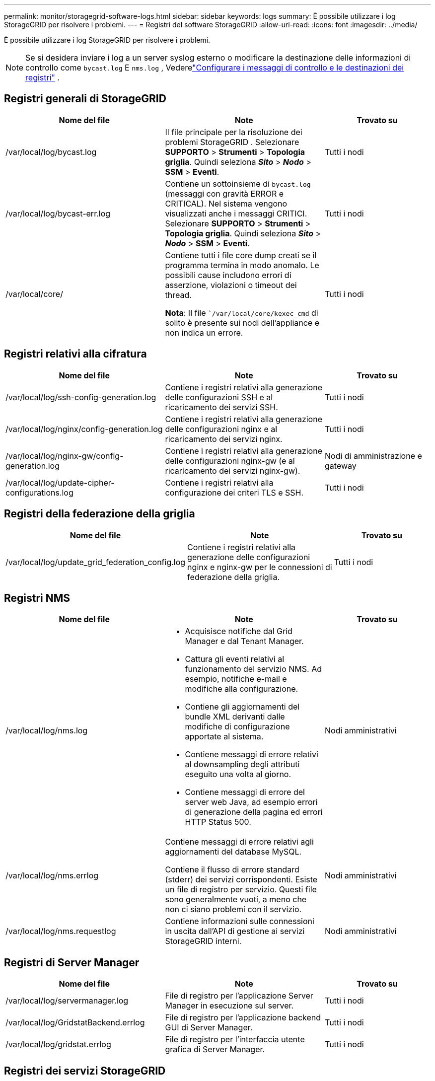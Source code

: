 ---
permalink: monitor/storagegrid-software-logs.html 
sidebar: sidebar 
keywords: logs 
summary: È possibile utilizzare i log StorageGRID per risolvere i problemi. 
---
= Registri del software StorageGRID
:allow-uri-read: 
:icons: font
:imagesdir: ../media/


[role="lead"]
È possibile utilizzare i log StorageGRID per risolvere i problemi.


NOTE: Se si desidera inviare i log a un server syslog esterno o modificare la destinazione delle informazioni di controllo come `bycast.log` E `nms.log` , Vederelink:../monitor/configure-audit-messages.html#["Configurare i messaggi di controllo e le destinazioni dei registri"] .



== Registri generali di StorageGRID

[cols="3a,3a,2a"]
|===
| Nome del file | Note | Trovato su 


| /var/local/log/bycast.log  a| 
Il file principale per la risoluzione dei problemi StorageGRID . Selezionare *SUPPORTO* > *Strumenti* > *Topologia griglia*.  Quindi seleziona *_Sito_* > *_Nodo_* > *SSM* > *Eventi*.
 a| 
Tutti i nodi



| /var/local/log/bycast-err.log  a| 
Contiene un sottoinsieme di `bycast.log` (messaggi con gravità ERROR e CRITICAL). Nel sistema vengono visualizzati anche i messaggi CRITICI. Selezionare *SUPPORTO* > *Strumenti* > *Topologia griglia*.  Quindi seleziona *_Sito_* > *_Nodo_* > *SSM* > *Eventi*.
 a| 
Tutti i nodi



| /var/local/core/  a| 
Contiene tutti i file core dump creati se il programma termina in modo anomalo.  Le possibili cause includono errori di asserzione, violazioni o timeout dei thread.

*Nota*: Il file ``/var/local/core/kexec_cmd` di solito è presente sui nodi dell'appliance e non indica un errore.
 a| 
Tutti i nodi

|===


== Registri relativi alla cifratura

[cols="3a,3a,2a"]
|===
| Nome del file | Note | Trovato su 


| /var/local/log/ssh-config-generation.log  a| 
Contiene i registri relativi alla generazione delle configurazioni SSH e al ricaricamento dei servizi SSH.
 a| 
Tutti i nodi



| /var/local/log/nginx/config-generation.log  a| 
Contiene i registri relativi alla generazione delle configurazioni nginx e al ricaricamento dei servizi nginx.
 a| 
Tutti i nodi



| /var/local/log/nginx-gw/config-generation.log  a| 
Contiene i registri relativi alla generazione delle configurazioni nginx-gw (e al ricaricamento dei servizi nginx-gw).
 a| 
Nodi di amministrazione e gateway



| /var/local/log/update-cipher-configurations.log  a| 
Contiene i registri relativi alla configurazione dei criteri TLS e SSH.
 a| 
Tutti i nodi

|===


== Registri della federazione della griglia

[cols="3a,3a,2a"]
|===
| Nome del file | Note | Trovato su 


| /var/local/log/update_grid_federation_config.log  a| 
Contiene i registri relativi alla generazione delle configurazioni nginx e nginx-gw per le connessioni di federazione della griglia.
 a| 
Tutti i nodi

|===


== Registri NMS

[cols="3a,3a,2a"]
|===
| Nome del file | Note | Trovato su 


| /var/local/log/nms.log  a| 
* Acquisisce notifiche dal Grid Manager e dal Tenant Manager.
* Cattura gli eventi relativi al funzionamento del servizio NMS.  Ad esempio, notifiche e-mail e modifiche alla configurazione.
* Contiene gli aggiornamenti del bundle XML derivanti dalle modifiche di configurazione apportate al sistema.
* Contiene messaggi di errore relativi al downsampling degli attributi eseguito una volta al giorno.
* Contiene messaggi di errore del server web Java, ad esempio errori di generazione della pagina ed errori HTTP Status 500.

 a| 
Nodi amministrativi



| /var/local/log/nms.errlog  a| 
Contiene messaggi di errore relativi agli aggiornamenti del database MySQL.

Contiene il flusso di errore standard (stderr) dei servizi corrispondenti.  Esiste un file di registro per servizio.  Questi file sono generalmente vuoti, a meno che non ci siano problemi con il servizio.
 a| 
Nodi amministrativi



| /var/local/log/nms.requestlog  a| 
Contiene informazioni sulle connessioni in uscita dall'API di gestione ai servizi StorageGRID interni.
 a| 
Nodi amministrativi

|===


== Registri di Server Manager

[cols="3a,3a,2a"]
|===
| Nome del file | Note | Trovato su 


| /var/local/log/servermanager.log  a| 
File di registro per l'applicazione Server Manager in esecuzione sul server.
 a| 
Tutti i nodi



| /var/local/log/GridstatBackend.errlog  a| 
File di registro per l'applicazione backend GUI di Server Manager.
 a| 
Tutti i nodi



| /var/local/log/gridstat.errlog  a| 
File di registro per l'interfaccia utente grafica di Server Manager.
 a| 
Tutti i nodi

|===


== Registri dei servizi StorageGRID

[cols="3a,3a,2a"]
|===
| Nome del file | Note | Trovato su 


| /var/local/log/acct.errlog  a| 
 a| 
Nodi di archiviazione che eseguono il servizio ADC



| /var/local/log/adc.errlog  a| 
Contiene il flusso di errore standard (stderr) dei servizi corrispondenti.  Esiste un file di registro per servizio.  Questi file sono generalmente vuoti, a meno che non ci siano problemi con il servizio.
 a| 
Nodi di archiviazione che eseguono il servizio ADC



| /var/local/log/ams.errlog  a| 
 a| 
Nodi amministrativi



| /var/local/log/cassandra/system.log  a| 
Informazioni per l'archivio metadati (database Cassandra) che possono essere utilizzate se si verificano problemi durante l'aggiunta di nuovi nodi di archiviazione o se l'attività di riparazione di nodetool si blocca.
 a| 
Nodi di archiviazione



| /var/local/log/cassandra-reaper.log  a| 
Informazioni per il servizio Cassandra Reaper, che esegue riparazioni dei dati nel database Cassandra.
 a| 
Nodi di archiviazione



| /var/local/log/cassandra-reaper.errlog  a| 
Informazioni di errore per il servizio Cassandra Reaper.
 a| 
Nodi di archiviazione



| /var/local/log/chunk.errlog  a| 
 a| 
Nodi di archiviazione



| /var/local/log/cmn.errlog  a| 
 a| 
Nodi amministrativi



| /var/local/log/cms.errlog  a| 
Questo file di registro potrebbe essere presente nei sistemi che sono stati aggiornati da una versione precedente di StorageGRID.  Contiene informazioni legacy.
 a| 
Nodi di archiviazione



| /var/local/log/dds.errlog  a| 
 a| 
Nodi di archiviazione



| /var/local/log/dmv.errlog  a| 
 a| 
Nodi di archiviazione



| /var/local/log/dynip*  a| 
Contiene i registri relativi al servizio dynip, che monitora la griglia per rilevare modifiche IP dinamiche e aggiorna la configurazione locale.
 a| 
Tutti i nodi



| /var/local/log/grafana.log  a| 
Il registro associato al servizio Grafana, utilizzato per la visualizzazione delle metriche in Grid Manager.
 a| 
Nodi amministrativi



| /var/local/log/hagroups.log  a| 
Il registro associato ai gruppi ad alta disponibilità.
 a| 
Nodi amministrativi e nodi gateway



| /var/local/log/hagroups_events.log  a| 
Tiene traccia dei cambiamenti di stato, come la transizione da BACKUP a MASTER o FAULT.
 a| 
Nodi amministrativi e nodi gateway



| /var/local/log/idnt.errlog  a| 
 a| 
Nodi di archiviazione che eseguono il servizio ADC



| /var/local/log/jaeger.log  a| 
Il registro associato al servizio Jaeger, utilizzato per la raccolta delle tracce.
 a| 
Tutti i nodi



| /var/local/log/kstn.errlog  a| 
 a| 
Nodi di archiviazione che eseguono il servizio ADC



| /var/local/log/lambda*  a| 
Contiene i registri per il servizio S3 Select.
 a| 
Nodi di amministrazione e gateway

Solo alcuni nodi Admin e Gateway contengono questo registro. Vedi illink:../admin/manage-s3-select-for-tenant-accounts.html["Requisiti e limitazioni di S3 Select per i nodi Admin e Gateway"] .



| /var/local/log/ldr.errlog  a| 
 a| 
Nodi di archiviazione



| /var/local/log/miscd/*.log  a| 
Contiene i registri per il servizio MISCd (Information Service Control Daemon), che fornisce un'interfaccia per interrogare e gestire i servizi su altri nodi e per gestire le configurazioni ambientali sul nodo, ad esempio interrogando lo stato dei servizi in esecuzione su altri nodi.
 a| 
Tutti i nodi



| /var/local/log/nginx/*.log  a| 
Contiene i log per il servizio nginx, che funge da meccanismo di autenticazione e comunicazione sicura per vari servizi di griglia (come Prometheus e Dynip) per poter comunicare con i servizi su altri nodi tramite API HTTPS.
 a| 
Tutti i nodi



| /var/local/log/nginx-gw/*.log  a| 
Contiene registri generali relativi al servizio nginx-gw, inclusi i registri degli errori e i registri per le porte amministrative riservate sui nodi amministrativi.
 a| 
Nodi amministrativi e nodi gateway



| /var/local/log/nginx-gw/cgr-access.log.gz  a| 
Contiene i registri di accesso relativi al traffico di replicazione tra griglie.
 a| 
Nodi amministrativi, nodi gateway o entrambi, in base alla configurazione della federazione della griglia.  Presente solo sulla griglia di destinazione per la replica tra griglie.



| /var/local/log/nginx-gw/endpoint-access.log.gz  a| 
Contiene i registri di accesso per il servizio Load Balancer, che fornisce il bilanciamento del carico del traffico S3 dai client ai nodi di archiviazione.
 a| 
Nodi amministrativi e nodi gateway



| /var/local/log/persistence*  a| 
Contiene i registri per il servizio di persistenza, che gestisce i file sul disco radice che devono essere mantenuti anche dopo un riavvio.
 a| 
Tutti i nodi



| /var/local/log/prometheus.log  a| 
Per tutti i nodi, contiene il registro del servizio di esportazione dei nodi e il registro del servizio delle metriche di esportazione ade.

Per i nodi amministrativi, contiene anche i registri per i servizi Prometheus e Alert Manager.
 a| 
Tutti i nodi



| /var/local/log/raft.log  a| 
Contiene l'output della libreria utilizzata dal servizio RSM per il protocollo Raft.
 a| 
Nodi di archiviazione con servizio RSM



| /var/local/log/rms.errlog  a| 
Contiene i registri per il servizio Replicated State Machine Service (RSM), utilizzato per i servizi della piattaforma S3.
 a| 
Nodi di archiviazione con servizio RSM



| /var/local/log/ssm.errlog  a| 
 a| 
Tutti i nodi



| /var/local/log/update-s3vs-domains.log  a| 
Contiene i registri relativi all'elaborazione degli aggiornamenti per la configurazione dei nomi di dominio ospitati virtuali S3. Consultare le istruzioni per l'implementazione delle applicazioni client S3.
 a| 
Nodi di amministrazione e gateway



| /var/local/log/update-snmp-firewall.*  a| 
Contiene i registri relativi alle porte del firewall gestite per SNMP.
 a| 
Tutti i nodi



| /var/local/log/update-sysl.log  a| 
Contiene i registri relativi alle modifiche apportate alla configurazione syslog del sistema.
 a| 
Tutti i nodi



| /var/local/log/update-traffic-classes.log  a| 
Contiene i registri relativi alle modifiche apportate alla configurazione dei classificatori del traffico.
 a| 
Nodi di amministrazione e gateway



| /var/local/log/update-utcn.log  a| 
Contiene i registri relativi alla modalità di rete client non attendibile su questo nodo.
 a| 
Tutti i nodi

|===
.Informazioni correlate
* link:about-bycast-log.html["Informazioni su bycast.log"]
* link:../s3/index.html["Utilizzare l'API REST S3"]

